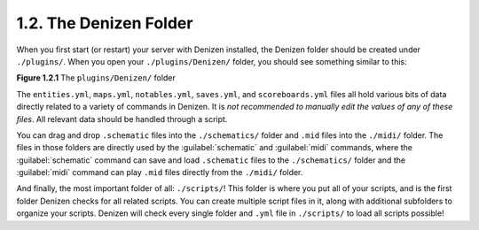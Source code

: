 =======================
1.2. The Denizen Folder
=======================

When you first start (or restart) your server with Denizen installed, the Denizen folder should be created under
``./plugins/``. When you open your  ``./plugins/Denizen/`` folder, you should see something similar to this:

.. image:: /_static/images/denizen-directory-1.png
    :name: figure1_2_1
    :scale: 60
    :align: center
    :alt: A depiction of the Denizen plugin's directory.

.. rst-class:: figurecaption

**Figure 1.2.1** The ``plugins/Denizen/`` folder

The ``entities.yml``, ``maps.yml``, ``notables.yml``, ``saves.yml``, and ``scoreboards.yml`` files all hold various bits
of data directly related to a variety of commands in Denizen. It is *not recommended to manually edit the values of any
of these files*. All relevant data should be handled through a script.

You can drag and drop ``.schematic`` files into the ``./schematics/`` folder and ``.mid`` files into the ``./midi/``
folder. The files in those folders are directly used by the :guilabel:`schematic` and :guilabel:`midi` commands, where
the :guilabel:`schematic` command can save and load ``.schematic`` files to the ``./schematics/`` folder and the
:guilabel:`midi` command can play ``.mid`` files directly from the ``./midi/`` folder.

And finally, the most important folder of all: ``./scripts/``! This folder is where you put all of your scripts, and is
the first folder Denizen checks for all related scripts. You can create multiple script files in it, along with
additional subfolders to organize your scripts. Denizen will check every single folder and ``.yml`` file in
``./scripts/`` to load all scripts possible!
